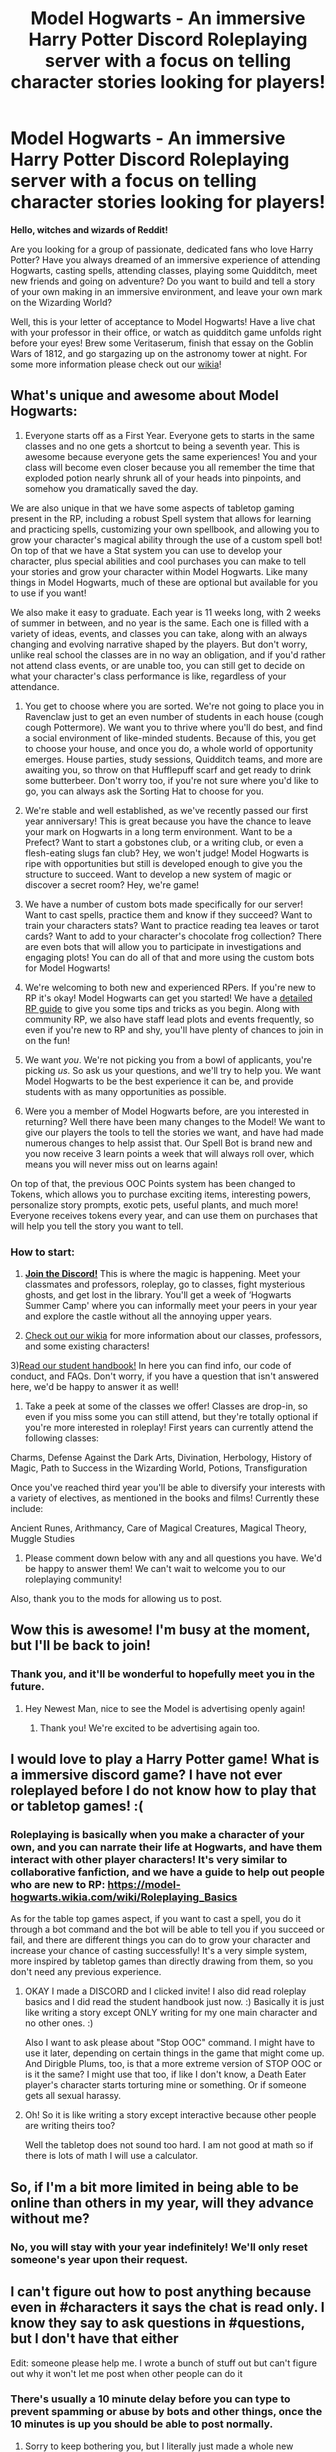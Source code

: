 #+TITLE: Model Hogwarts - An immersive Harry Potter Discord Roleplaying server with a focus on telling character stories looking for players!

* Model Hogwarts - An immersive Harry Potter Discord Roleplaying server with a focus on telling character stories looking for players!
:PROPERTIES:
:Author: awesomeness1212
:Score: 44
:DateUnix: 1530126336.0
:DateShort: 2018-Jun-27
:FlairText: Self-Promotion
:END:
*Hello, witches and wizards of Reddit!*

Are you looking for a group of passionate, dedicated fans who love Harry Potter? Have you always dreamed of an immersive experience of attending Hogwarts, casting spells, attending classes, playing some Quidditch, meet new friends and going on adventure? Do you want to build and tell a story of your own making in an immersive environment, and leave your own mark on the Wizarding World?

Well, this is your letter of acceptance to Model Hogwarts! Have a live chat with your professor in their office, or watch as quidditch game unfolds right before your eyes! Brew some Veritaserum, finish that essay on the Goblin Wars of 1812, and go stargazing up on the astronomy tower at night. For some more information please check out our [[http://model-hogwarts.wikia.com/wiki/Model_Hogwarts_Wiki][wikia]]!

** *What's unique and awesome about Model Hogwarts:*
   :PROPERTIES:
   :CUSTOM_ID: whats-unique-and-awesome-about-model-hogwarts
   :END:
1) Everyone starts off as a First Year. Everyone gets to starts in the same classes and no one gets a shortcut to being a seventh year. This is awesome because everyone gets the same experiences! You and your class will become even closer because you all remember the time that exploded potion nearly shrunk all of your heads into pinpoints, and somehow you dramatically saved the day.

We are also unique in that we have some aspects of tabletop gaming present in the RP, including a robust Spell system that allows for learning and practicing spells, customizing your own spellbook, and allowing you to grow your character's magical ability through the use of a custom spell bot! On top of that we have a Stat system you can use to develop your character, plus special abilities and cool purchases you can make to tell your stories and grow your character within Model Hogwarts. Like many things in Model Hogwarts, much of these are optional but available for you to use if you want!

We also make it easy to graduate. Each year is 11 weeks long, with 2 weeks of summer in between, and no year is the same. Each one is filled with a variety of ideas, events, and classes you can take, along with an always changing and evolving narrative shaped by the players. But don't worry, unlike real school the classes are in no way an obligation, and if you'd rather not attend class events, or are unable too, you can still get to decide on what your character's class performance is like, regardless of your attendance.

2) You get to choose where you are sorted. We're not going to place you in Ravenclaw just to get an even number of students in each house (cough cough Pottermore). We want you to thrive where you'll do best, and find a social environment of like-minded students. Because of this, you get to choose your house, and once you do, a whole world of opportunity emerges. House parties, study sessions, Quidditch teams, and more are awaiting you, so throw on that Hufflepuff scarf and get ready to drink some butterbeer. Don't worry too, if you're not sure where you'd like to go, you can always ask the Sorting Hat to choose for you.

3) We're stable and well established, as we've recently passed our first year anniversary! This is great because you have the chance to leave your mark on Hogwarts in a long term environment. Want to be a Prefect? Want to start a gobstones club, or a writing club, or even a flesh-eating slugs fan club? Hey, we won't judge! Model Hogwarts is ripe with opportunities but still is developed enough to give you the structure to succeed. Want to develop a new system of magic or discover a secret room? Hey, we're game!

4) We have a number of custom bots made specifically for our server! Want to cast spells, practice them and know if they succeed? Want to train your characters stats? Want to practice reading tea leaves or tarot cards? Want to add to your character's chocolate frog collection? There are even bots that will allow you to participate in investigations and engaging plots! You can do all of that and more using the custom bots for Model Hogwarts!

5) We're welcoming to both new and experienced RPers. If you're new to RP it's okay! Model Hogwarts can get you started! We have a [[http://model-hogwarts.wikia.com/wiki/Roleplaying_Basics][detailed RP guide]] to give you some tips and tricks as you begin. Along with community RP, we also have staff lead plots and events frequently, so even if you're new to RP and shy, you'll have plenty of chances to join in on the fun!

6) We want /you/. We're not picking you from a bowl of applicants, you're picking /us/. So ask us your questions, and we'll try to help you. We want Model Hogwarts to be the best experience it can be, and provide students with as many opportunities as possible.

7) Were you a member of Model Hogwarts before, are you interested in returning? Well there have been many changes to the Model! We want to give our players the tools to tell the stories we want, and have had made numerous changes to help assist that. Our Spell Bot is brand new and you now receive 3 learn points a week that will always roll over, which means you will never miss out on learns again!

On top of that, the previous OOC Points system has been changed to Tokens, which allows you to purchase exciting items, interesting powers, personalize story prompts, exotic pets, useful plants, and much more! Everyone receives tokens every year, and can use them on purchases that will help you tell the story you want to tell.

*** *How to start:*
    :PROPERTIES:
    :CUSTOM_ID: how-to-start
    :END:
1) [[https://discord.gg/56z6GMM][*Join the Discord!*]] This is where the magic is happening. Meet your classmates and professors, roleplay, go to classes, fight mysterious ghosts, and get lost in the library. You'll get a week of ‘Hogwarts Summer Camp' where you can informally meet your peers in your year and explore the castle without all the annoying upper years.

2) [[http://model-hogwarts.wikia.com/wiki/Model_Hogwarts_Wiki][Check out our wikia]] for more information about our classes, professors, and some existing characters!

3)[[http://model-hogwarts.wikia.com/wiki/Rules_%26_Guidelines][Read our student handbook!]] In here you can find info, our code of conduct, and FAQs. Don't worry, if you have a question that isn't answered here, we'd be happy to answer it as well!

4) Take a peek at some of the classes we offer! Classes are drop-in, so even if you miss some you can still attend, but they're totally optional if you're more interested in roleplay! First years can currently attend the following classes:

Charms, Defense Against the Dark Arts, Divination, Herbology, History of Magic, Path to Success in the Wizarding World, Potions, Transfiguration

Once you've reached third year you'll be able to diversify your interests with a variety of electives, as mentioned in the books and films! Currently these include:

Ancient Runes, Arithmancy, Care of Magical Creatures, Magical Theory, Muggle Studies

5) Please comment down below with any and all questions you have. We'd be happy to answer them! We can't wait to welcome you to our roleplaying community!

Also, thank you to the mods for allowing us to post.


** Wow this is awesome! I'm busy at the moment, but I'll be back to join!
:PROPERTIES:
:Author: StormLord_654
:Score: 9
:DateUnix: 1530135900.0
:DateShort: 2018-Jun-28
:END:

*** Thank you, and it'll be wonderful to hopefully meet you in the future.
:PROPERTIES:
:Author: awesomeness1212
:Score: 3
:DateUnix: 1530137407.0
:DateShort: 2018-Jun-28
:END:

**** Hey Newest Man, nice to see the Model is advertising openly again!
:PROPERTIES:
:Author: thatonegirlbehindyou
:Score: 2
:DateUnix: 1530152651.0
:DateShort: 2018-Jun-28
:END:

***** Thank you! We're excited to be advertising again too.
:PROPERTIES:
:Author: awesomeness1212
:Score: 1
:DateUnix: 1530156073.0
:DateShort: 2018-Jun-28
:END:


** I would love to play a Harry Potter game! What is a immersive discord game? I have not ever roleplayed before I do not know how to play that or tabletop games! :(
:PROPERTIES:
:Score: 3
:DateUnix: 1530136392.0
:DateShort: 2018-Jun-28
:END:

*** Roleplaying is basically when you make a character of your own, and you can narrate their life at Hogwarts, and have them interact with other player characters! It's very similar to collaborative fanfiction, and we have a guide to help out people who are new to RP: [[https://model-hogwarts.wikia.com/wiki/Roleplaying_Basics]]

As for the table top games aspect, if you want to cast a spell, you do it through a bot command and the bot will be able to tell you if you succeed or fail, and there are different things you can do to grow your character and increase your chance of casting successfully! It's a very simple system, more inspired by tabletop games than directly drawing from them, so you don't need any previous experience.
:PROPERTIES:
:Author: awesomeness1212
:Score: 2
:DateUnix: 1530137366.0
:DateShort: 2018-Jun-28
:END:

**** OKAY I made a DISCORD and I clicked invite! I also did read roleplay basics and I did read the student handbook just now. :) Basically it is just like writing a story except ONLY writing for my one main character and no other ones. :)

Also I want to ask please about "Stop OOC" command. I might have to use it later, depending on certain things in the game that might come up. And Dirigble Plums, too, is that a more extreme version of STOP OOC or is it the same? I might use that too, if like I don't know, a Death Eater player's character starts torturing mine or something. Or if someone gets all sexual harassy.
:PROPERTIES:
:Score: 2
:DateUnix: 1530138655.0
:DateShort: 2018-Jun-28
:END:


**** Oh! So it is like writing a story except interactive because other people are writing theirs too?

Well the tabletop does not sound too hard. I am not good at math so if there is lots of math I will use a calculator.
:PROPERTIES:
:Score: 1
:DateUnix: 1530137998.0
:DateShort: 2018-Jun-28
:END:


** So, if I'm a bit more limited in being able to be online than others in my year, will they advance without me?
:PROPERTIES:
:Author: Shadow_Jedi
:Score: 1
:DateUnix: 1530141123.0
:DateShort: 2018-Jun-28
:END:

*** No, you will stay with your year indefinitely! We'll only reset someone's year upon their request.
:PROPERTIES:
:Author: awesomeness1212
:Score: 1
:DateUnix: 1530156005.0
:DateShort: 2018-Jun-28
:END:


** I can't figure out how to post anything because even in #characters it says the chat is read only. I know they say to ask questions in #questions, but I don't have that either

Edit: someone please help me. I wrote a bunch of stuff out but can't figure out why it won't let me post when other people can do it
:PROPERTIES:
:Author: slytherinaballerina
:Score: 1
:DateUnix: 1530165943.0
:DateShort: 2018-Jun-28
:END:

*** There's usually a 10 minute delay before you can type to prevent spamming or abuse by bots and other things, once the 10 minutes is up you should be able to post normally.
:PROPERTIES:
:Author: awesomeness1212
:Score: 1
:DateUnix: 1530202403.0
:DateShort: 2018-Jun-28
:END:

**** Sorry to keep bothering you, but I literally just made a whole new account on discord, waited the ten minutes, and when the announcement that I had to wait ten minutes went away, it again said everything was read only Edit: it finally worked on my new account. Thanks!
:PROPERTIES:
:Author: slytherinaballerina
:Score: 1
:DateUnix: 1530204265.0
:DateShort: 2018-Jun-28
:END:

***** No problem! Sorry for the trouble, discord can be a little weird and we've had people with a similar situation before. We'll look into our bot auto-roles soon just to make sure there may not be something going weird with that.
:PROPERTIES:
:Author: awesomeness1212
:Score: 1
:DateUnix: 1530210803.0
:DateShort: 2018-Jun-28
:END:


** Wait Pottermore changes your house depending on how many users it has in each house!??
:PROPERTIES:
:Author: -lillian-
:Score: 1
:DateUnix: 1530184923.0
:DateShort: 2018-Jun-28
:END:

*** Not that I know of, but other RPs definitely have that I have seen in the past.
:PROPERTIES:
:Author: awesomeness1212
:Score: 2
:DateUnix: 1530202367.0
:DateShort: 2018-Jun-28
:END:

**** Ok..but in your post you said 'cough cough Pottermore', which I took to imply that you were accusing Pottermore of that...?
:PROPERTIES:
:Author: -lillian-
:Score: 1
:DateUnix: 1530203893.0
:DateShort: 2018-Jun-28
:END:

***** While we reworked the advertisement, it is an old one, so I'll take a better look at that before the next time we post. Thank you!
:PROPERTIES:
:Author: awesomeness1212
:Score: 2
:DateUnix: 1530210845.0
:DateShort: 2018-Jun-28
:END:


** Are new people still welcome to join?

​
:PROPERTIES:
:Author: smolgay_97
:Score: 1
:DateUnix: 1536767557.0
:DateShort: 2018-Sep-12
:END:

*** Yes!
:PROPERTIES:
:Author: awesomeness1212
:Score: 2
:DateUnix: 1537142184.0
:DateShort: 2018-Sep-17
:END:
